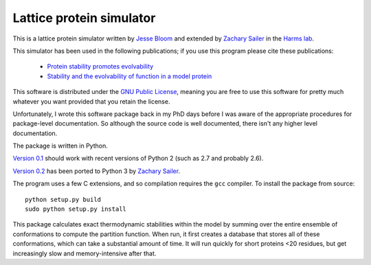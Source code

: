 =================================
Lattice protein simulator
=================================

This is a lattice protein simulator written by `Jesse Bloom`_ and extended by `Zachary Sailer`_ in the `Harms lab`_.

This simulator has been used in the following publications; if you use this program please cite these publications:

    * `Protein stability promotes evolvability`_

    * `Stability and the evolvability of function in a model protein`_

This software is distributed under the `GNU Public License`_, meaning you are free to use this software for pretty much whatever you want provided that you retain the license.

Unfortunately, I wrote this software package back in my PhD days before I was aware of the appropriate procedures for package-level documentation. So although the source code is well documented, there isn't any higher level documentation.

The package is written in Python.

`Version 0.1`_ should work with recent versions of Python 2 (such as 2.7 and probably 2.6).

`Version 0.2`_ has been ported to Python 3 by `Zachary Sailer`_.

The program uses a few C extensions, and so compilation requires the ``gcc`` compiler. To install the package from source::

    python setup.py build
    sudo python setup.py install

This package calculates exact thermodynamic stabilities within the model by summing over the entire ensemble of conformations to compute the partition function. When run, it first creates a database that stores all of these conformations, which can take a substantial amount of time. It will run quickly for short proteins <20 residues, but get increasingly slow and memory-intensive after that.


.. _`Jesse Bloom`: http://research.fhcrc.org/bloom/en.html
.. _`Protein stability promotes evolvability`: http://www.ncbi.nlm.nih.gov/pubmed/16581913
.. _`Stability and the evolvability of function in a model protein`: http://www.ncbi.nlm.nih.gov/pubmed/15111394
.. _`GNU Public License`: http://www.gnu.org/licenses/gpl.html
.. _`Zachary Sailer`: https://github.com/Zsailer
.. _`Harms lab`: http://harmslab.uoregon.edu/
.. _`Version 0.1`: https://github.com/jbloom/latticeproteins/tree/v0.1
.. _`Version 0.2`: https://github.com/jbloom/latticeproteins/tree/v0.2
